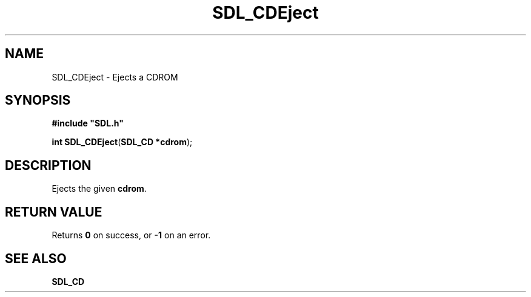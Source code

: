 .TH "SDL_CDEject" "3" "Tue 11 Sep 2001, 22:58" "SDL" "SDL API Reference" 
.SH "NAME"
SDL_CDEject \- Ejects a CDROM
.SH "SYNOPSIS"
.PP
\fB#include "SDL\&.h"
.sp
\fBint \fBSDL_CDEject\fP\fR(\fBSDL_CD *cdrom\fR);
.SH "DESCRIPTION"
.PP
Ejects the given \fBcdrom\fR\&.
.SH "RETURN VALUE"
.PP
Returns \fB0\fR on success, or \fB-1\fR on an error\&.
.SH "SEE ALSO"
.PP
\fI\fBSDL_CD\fR\fR
.\" created by instant / docbook-to-man, Tue 11 Sep 2001, 22:58
